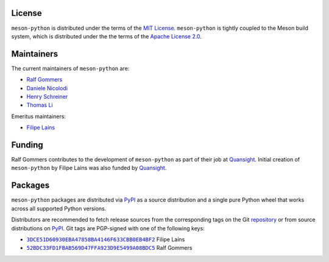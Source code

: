 .. SPDX-FileCopyrightText: 2023 The meson-python developers
..
.. SPDX-License-Identifier: MIT


License
=======

``meson-python`` is distributed under the terms of the `MIT
License`__. ``meson-python`` is tightly coupled to the Meson build
system, which is distributed under the the terms of the `Apache
License 2.0`__.

__ https://github.com/mesonbuild/meson-python/blob/main/LICENSE
__ https://github.com/mesonbuild/meson/blob/master/COPYING


Maintainers
===========

The current maintainers of ``meson-python`` are:

- `Ralf Gommers <https://github.com/rgommers>`_
- `Daniele Nicolodi <https://github.com/dnicolodi>`_
- `Henry Schreiner <https://github.com/henryiii>`_
- `Thomas Li <https://github.com/lithomas1>`_

Emeritus maintainers:

- `Filipe Laíns <https://github.com/FFY00>`_


Funding
=======

Ralf Gommers contributes to the development of ``meson-python`` as
part of their job at `Quansight`_.  Initial creation of
``meson-python`` by Filipe Laíns was also funded by `Quansight`_.

.. _Quansight: https://www.quansight.com/


Packages
========

``meson-python`` packages are distributed via `PyPI`_ as a source
distribution and a single pure Python wheel that works across all
supported Python versions.

Distributors are recommended to fetch release sources from the
corresponding tags on the Git repository_ or from source distributions
on `PyPI`_. Git tags are PGP-signed with one of the following keys:

- |3DCE51D60930EBA47858BA4146F633CBB0EB4BF2|_ Filipe Laíns
- |52BDC33FD1FBAB569D47FFA923D9E5499A08BDC5|_ Ralf Gommers

.. _repository: https://github.com/mesonbuild/meson-python
.. _PyPI: https://pypi.org/project/meson-python/

.. |3DCE51D60930EBA47858BA4146F633CBB0EB4BF2| replace:: ``3DCE51D60930EBA47858BA4146F633CBB0EB4BF2``
.. _3DCE51D60930EBA47858BA4146F633CBB0EB4BF2: https://keyserver.ubuntu.com/pks/lookup?op=get&search=0x3dce51d60930eba47858ba4146f633cbb0eb4bf2

.. |52BDC33FD1FBAB569D47FFA923D9E5499A08BDC5| replace:: ``52BDC33FD1FBAB569D47FFA923D9E5499A08BDC5``
.. _52BDC33FD1FBAB569D47FFA923D9E5499A08BDC5: https://github.com/rgommers.gpg
